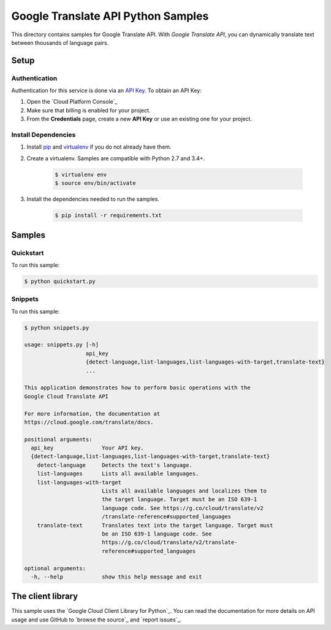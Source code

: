 .. This file is automatically generated. Do not edit this file directly.

Google Translate API Python Samples
===============================================================================

This directory contains samples for Google Translate API. With `Google Translate API`, you can dynamically translate text between thousands of language pairs.




.. _Google Translate API: https://cloud.google.com/translate/docs 

Setup
-------------------------------------------------------------------------------


Authentication
++++++++++++++

Authentication for this service is done via an `API Key`_. To obtain an API
Key:

1. Open the `Cloud Platform Console`_
2. Make sure that billing is enabled for your project.
3. From the **Credentials** page, create a new **API Key** or use an existing
   one for your project.

.. _API Key:
    https://developers.google.com/api-client-library/python/guide/aaa_apikeys
.. _Cloud Console: https://console.cloud.google.com/project?_

Install Dependencies
++++++++++++++++++++

#. Install `pip`_ and `virtualenv`_ if you do not already have them.

#. Create a virtualenv. Samples are compatible with Python 2.7 and 3.4+.

    .. code-block:: bash

        $ virtualenv env
        $ source env/bin/activate

#. Install the dependencies needed to run the samples.

    .. code-block:: bash

        $ pip install -r requirements.txt

.. _pip: https://pip.pypa.io/
.. _virtualenv: https://virtualenv.pypa.io/

Samples
-------------------------------------------------------------------------------

Quickstart
+++++++++++++++++++++++++++++++++++++++++++++++++++++++++++++++++++++++++++++++



To run this sample:

.. code-block:: bash

    $ python quickstart.py


Snippets
+++++++++++++++++++++++++++++++++++++++++++++++++++++++++++++++++++++++++++++++



To run this sample:

.. code-block:: bash

    $ python snippets.py

    usage: snippets.py [-h]
                       api_key
                       {detect-language,list-languages,list-languages-with-target,translate-text}
                       ...
    
    This application demonstrates how to perform basic operations with the
    Google Cloud Translate API
    
    For more information, the documentation at
    https://cloud.google.com/translate/docs.
    
    positional arguments:
      api_key               Your API key.
      {detect-language,list-languages,list-languages-with-target,translate-text}
        detect-language     Detects the text's language.
        list-languages      Lists all available languages.
        list-languages-with-target
                            Lists all available languages and localizes them to
                            the target language. Target must be an ISO 639-1
                            language code. See https://g.co/cloud/translate/v2
                            /translate-reference#supported_languages
        translate-text      Translates text into the target language. Target must
                            be an ISO 639-1 language code. See
                            https://g.co/cloud/translate/v2/translate-
                            reference#supported_languages
    
    optional arguments:
      -h, --help            show this help message and exit




The client library
-------------------------------------------------------------------------------

This sample uses the `Google Cloud Client Library for Python`_.
You can read the documentation for more details on API usage and use GitHub
to `browse the source`_ and  `report issues`_.

.. Google Cloud Client Library for Python:
    https://googlecloudplatform.github.io/google-cloud-python/
.. browse the source:
    https://github.com/GoogleCloudPlatform/google-cloud-python
.. report issues:
    https://github.com/GoogleCloudPlatform/google-cloud-python/issues


.. _Google Cloud SDK: https://cloud.google.com/sdk/